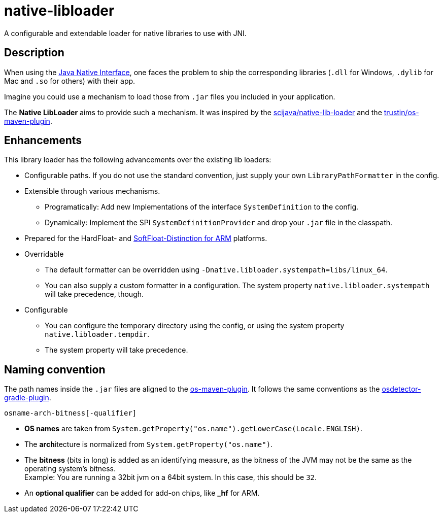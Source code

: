 [[native-libloader]]
= native-libloader

A configurable and extendable loader for native libraries to use with JNI.

== Description

When using the https://docs.oracle.com/javase/8/docs/technotes/guides/jni/index.html[Java Native Interface], one faces the problem to ship the corresponding libraries (`.dll` for Windows, `.dylib` for Mac and `.so` for others) with their app.

Imagine you could use a mechanism to load those from `.jar` files you included in your application.

The *Native LibLoader* aims to provide such a mechanism.
It was inspired by the https://github.com/scijava/native-lib-loader[scijava/native-lib-loader]
and the https://github.com/trustin/os-maven-plugin[trustin/os-maven-plugin].

== Enhancements

This library loader has the following advancements over the existing lib loaders:

* Configurable paths.
If you do not use the standard convention, just supply your own
`LibraryPathFormatter` in the config.

* Extensible through various mechanisms.
** Programatically: Add new Implementations of the interface `SystemDefinition` to the config.
** Dynamically: Implement the SPI `SystemDefinitionProvider` and drop your `.jar` file in the classpath.

* Prepared for the HardFloat- and https://developer.arm.com/architectures/instruction-sets/floating-point[SoftFloat-Distinction for ARM] platforms.

* Overridable
** The default formatter can be overridden using `-Dnative.libloader.systempath=libs/linux_64`.
** You can also supply a custom formatter in a configuration.
The system property `native.libloader.systempath` will take precedence, though.

* Configurable
** You can configure the temporary directory using the config, or using the system property `native.libloader.tempdir`.
** The system property will take precedence.

== Naming convention

The path names inside the `.jar` files are aligned to the https://github.com/trustin/os-maven-plugin/[os-maven-plugin].
It follows the same conventions as the https://github.com/google/osdetector-gradle-plugin[osdetector-gradle-plugin].

  osname-arch-bitness[-qualifier]

* *OS names* are taken from `System.getProperty("os.name").getLowerCase(Locale.ENGLISH)`.
* The **arch**itecture is normalized from `System.getProperty("os.name")`.
* The *bitness* (bits in long) is added as an identifying measure, as the bitness of the JVM may not be the same as the operating system’s bitness. +
  Example: You are running a 32bit jvm on a 64bit system.
In this case, this should be `32`.
* An *optional qualifier* can be added for add-on chips, like *_hf* for ARM.
